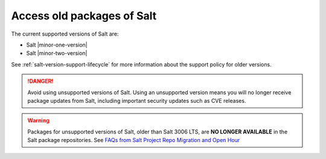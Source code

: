 .. _access-old-packages:

===========================
Access old packages of Salt
===========================

The current supported versions of Salt are:

* Salt |minor-one-version|
* Salt |minor-two-version|

See :ref:`salt-version-support-lifecycle` for more information about the support
policy for older versions.

.. Danger::
    Avoid using unsupported versions of Salt. Using an unsupported version means
    you will no longer receive package updates from Salt, including important
    security updates such as CVE releases.

.. warning::

    Packages for unsupported versions of Salt, older than Salt 3006 LTS, are
    **NO LONGER AVAILABLE** in the Salt package repositories. See
    `FAQs from Salt Project Repo Migration and Open Hour <https://saltproject.io/blog/post-migration-salt-project-faqs/>`__
